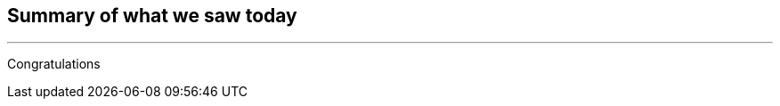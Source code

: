 :USER_GUID: %GUID%
:USERNAME: %USERNAME%
:markup-in-source: verbatim,attributes,quotes
:show_solution: true

== Summary of what we saw today 
--- 

Congratulations
